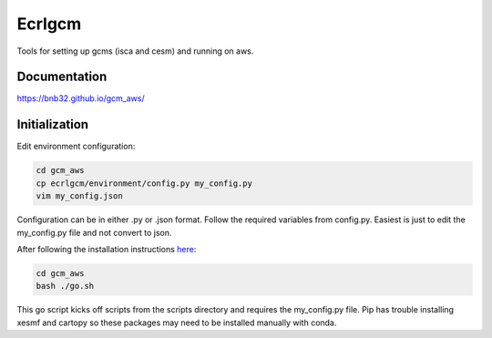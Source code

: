 *************
Ecrlgcm
*************
Tools for setting up gcms (isca and cesm) and running on aws.

Documentation
=============
`<https://bnb32.github.io/gcm_aws/>`_

Initialization
==============

Edit environment configuration:

.. code-block:: bash

    cd gcm_aws
    cp ecrlgcm/environment/config.py my_config.py
    vim my_config.json

Configuration can be in either .py or .json format. Follow the required
variables from config.py. Easiest is just to edit the my_config.py file and
not convert to json.

After following the installation instructions `here <https://bnb32.github.io/gcm_aws/install.html>`_:

.. code-block:: bash

    cd gcm_aws
    bash ./go.sh

This go script kicks off scripts from the scripts directory and requires
the my_config.py file. Pip has trouble installing xesmf and cartopy so these
packages may need to be installed manually with conda.
